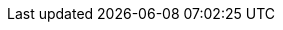 :attribute-missing: warn
:imagesdir: ../images

:PRODUCT: IBM BAMOE
:PRODUCT_LONG: IBM Business Automation Manager Open Editions
:OPENSHIFT: OpenShift
:VERSION: 9.0.0
:PRODUCT_VERSION: {VERSION}
:EAP: Red Hat JBoss EAP
:QUARKUS: Red Hat build of Quarkus
:AMQ_STREAMS: AMQ Streams
:JWS: Red Hat JBoss Web Server

:URL_BASE: https://docs.jboss.org/kogito/release/{COMMUNITY_VERSION_LONG}/html_single/

:URL_RELEASE_NOTES: {URL_BASE}
:URL_CREATING_RUNNING: {URL_BASE}
:URL_DEPLOYING_ON_OPENSHIFT: {URL_BASE}
:URL_DECISION_SERVICES: {URL_BASE}
:URL_PROCESS_SERVICES: {URL_BASE}
:URL_CONFIGURING_KOGITO: {URL_BASE}
:URL_ORCHESTRATING_SERVICES: {URL_BASE}

:SERVERLESS_WORKFLOW_VERSION: 0.8
:SERVERLESS_WORKFLOW_VERSION_IN_REPO_URL: {SERVERLESS_WORKFLOW_VERSION}.x
:SERVERLESS_WORKFLOW_REPO_URL_BASE: https://github.com/serverlessworkflow/specification
:SERVERLESS_WORKFLOW_REPO_URL_VERSION: {SERVERLESS_WORKFLOW_REPO_URL_BASE}/tree/{SERVERLESS_WORKFLOW_VERSION_IN_REPO_URL}